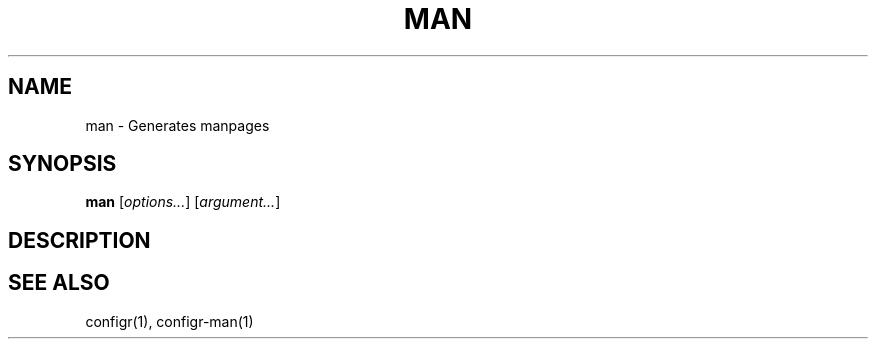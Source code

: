.TH MAN 1 "2025-07-27" "man" "Generates manpages"
.SH NAME
man - Generates manpages
.SH SYNOPSIS
\fBman\fP [\fIoptions\&.\&.\&.\fP] [\fIargument\&.\&.\&.\fP]
.SH DESCRIPTION
.SH SEE ALSO
configr(1), configr-man(1)